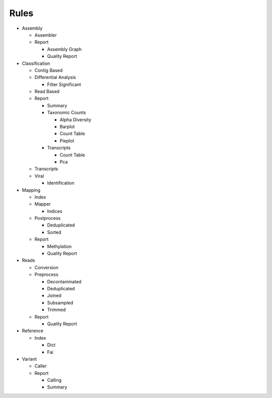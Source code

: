 Rules
=====
- Assembly

  - Assembler

    .. toctree::
      assembly/assembler/summary.rst

  - Report

    - Assembly Graph

      .. toctree::
        assembly/report/assembly_graph/summary.rst

    - Quality Report

      .. toctree::
        assembly/report/quality_report/summary.rst

- Classification

  - Contig Based

    .. toctree::
      classification/contig_based/summary.rst

  - Differential Analysis

    .. toctree::
      classification/differential_analysis/summary.rst

    - Filter Significant

      .. toctree::
        classification/differential_analysis/filter_significant/summary.rst

  - Read Based

    .. toctree::
      classification/read_based/summary.rst

  - Report

    - Summary

      .. toctree::
        classification/report/summary/summary.rst

    - Taxonomic Counts

      - Alpha Diversity

        .. toctree::
          classification/report/taxonomic_counts/alpha_diversity/summary.rst

      - Barplot

        .. toctree::
          classification/report/taxonomic_counts/barplot/summary.rst

      - Count Table

        .. toctree::
          classification/report/taxonomic_counts/count_table/summary.rst

      - Pieplot

        .. toctree::
          classification/report/taxonomic_counts/pieplot/summary.rst

    - Transcripts

      - Count Table

        .. toctree::
          classification/report/transcripts/count_table/summary.rst

      - Pca

        .. toctree::
          classification/report/transcripts/pca/summary.rst

  - Transcripts

    .. toctree::
      classification/transcripts/summary.rst

  - Viral

    .. toctree::
      classification/viral/summary.rst

    - Identification

      .. toctree::
        classification/viral/identification/summary.rst

- Mapping

  - Index

    .. toctree::
      mapping/index/summary.rst

  - Mapper

    .. toctree::
      mapping/mapper/summary.rst

    - Indices

      .. toctree::
        mapping/mapper/indices/summary.rst

  - Postprocess

    - Deduplicated

      .. toctree::
        mapping/postprocess/deduplicated/summary.rst

    - Sorted

      .. toctree::
        mapping/postprocess/sorted/summary.rst

  - Report

    - Methylation

      .. toctree::
        mapping/report/methylation/summary.rst

    - Quality Report

      .. toctree::
        mapping/report/quality_report/summary.rst

- Reads

  - Conversion

    .. toctree::
      reads/conversion/summary.rst

  - Preprocess

    - Decontaminated

      .. toctree::
        reads/preprocess/decontaminated/summary.rst

    - Deduplicated

      .. toctree::
        reads/preprocess/deduplicated/summary.rst

    - Joined

      .. toctree::
        reads/preprocess/joined/summary.rst

    - Subsampled

      .. toctree::
        reads/preprocess/subsampled/summary.rst

    - Trimmed

      .. toctree::
        reads/preprocess/trimmed/summary.rst

  - Report

    - Quality Report

      .. toctree::
        reads/report/quality_report/summary.rst

- Reference

  - Index

    - Dict

      .. toctree::
        reference/index/dict/summary.rst

    - Fai

      .. toctree::
        reference/index/fai/summary.rst

- Variant

  - Caller

    .. toctree::
      variant/caller/summary.rst

  - Report

    - Calling

      .. toctree::
        variant/report/calling/summary.rst

    - Summary

      .. toctree::
        variant/report/summary/summary.rst


